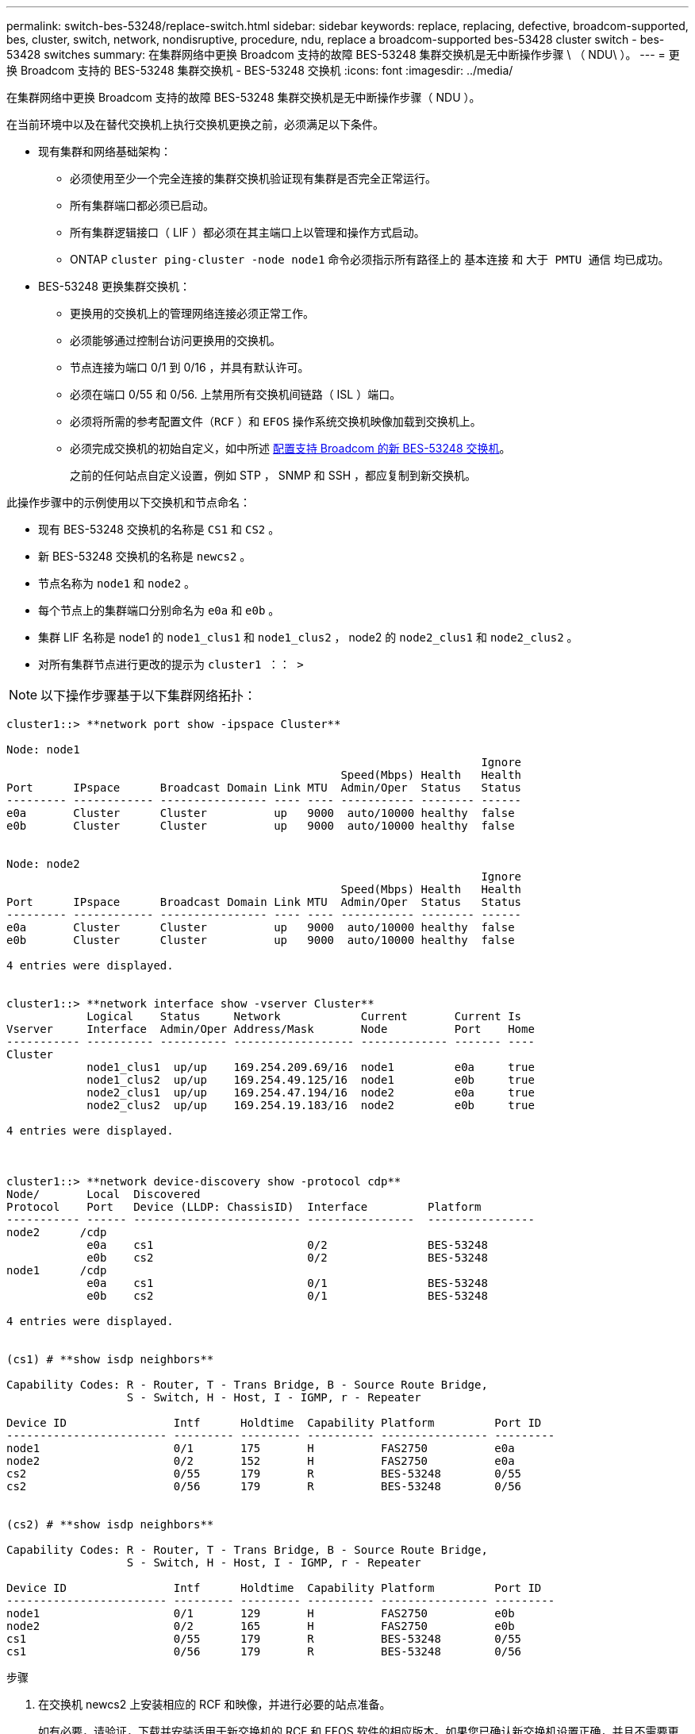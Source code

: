 ---
permalink: switch-bes-53248/replace-switch.html 
sidebar: sidebar 
keywords: replace, replacing, defective, broadcom-supported, bes, cluster, switch, network, nondisruptive, procedure, ndu, replace a broadcom-supported bes-53428 cluster switch - bes-53428 switches 
summary: 在集群网络中更换 Broadcom 支持的故障 BES-53248 集群交换机是无中断操作步骤 \ （ NDU\ ）。 
---
= 更换 Broadcom 支持的 BES-53248 集群交换机 - BES-53248 交换机
:icons: font
:imagesdir: ../media/


[role="lead"]
在集群网络中更换 Broadcom 支持的故障 BES-53248 集群交换机是无中断操作步骤（ NDU ）。

在当前环境中以及在替代交换机上执行交换机更换之前，必须满足以下条件。

* 现有集群和网络基础架构：
+
** 必须使用至少一个完全连接的集群交换机验证现有集群是否完全正常运行。
** 所有集群端口都必须已启动。
** 所有集群逻辑接口（ LIF ）都必须在其主端口上以管理和操作方式启动。
** ONTAP `cluster ping-cluster -node node1` 命令必须指示所有路径上的 `基本连接` 和 `大于 PMTU 通信` 均已成功。


* BES-53248 更换集群交换机：
+
** 更换用的交换机上的管理网络连接必须正常工作。
** 必须能够通过控制台访问更换用的交换机。
** 节点连接为端口 0/1 到 0/16 ，并具有默认许可。
** 必须在端口 0/55 和 0/56. 上禁用所有交换机间链路（ ISL ）端口。
** 必须将所需的参考配置文件（`RCF` ）和 `EFOS` 操作系统交换机映像加载到交换机上。
** 必须完成交换机的初始自定义，如中所述 xref:configure-new-switch.adoc[配置支持 Broadcom 的新 BES-53248 交换机]。
+
之前的任何站点自定义设置，例如 STP ， SNMP 和 SSH ，都应复制到新交换机。





此操作步骤中的示例使用以下交换机和节点命名：

* 现有 BES-53248 交换机的名称是 `CS1` 和 `CS2` 。
* 新 BES-53248 交换机的名称是 `newcs2` 。
* 节点名称为 `node1` 和 `node2` 。
* 每个节点上的集群端口分别命名为 `e0a` 和 `e0b` 。
* 集群 LIF 名称是 node1 的 `node1_clus1` 和 `node1_clus2` ， node2 的 `node2_clus1` 和 `node2_clus2` 。
* 对所有集群节点进行更改的提示为 `cluster1 ：： >`



NOTE: 以下操作步骤基于以下集群网络拓扑：

[listing]
----
cluster1::> **network port show -ipspace Cluster**

Node: node1
                                                                       Ignore
                                                  Speed(Mbps) Health   Health
Port      IPspace      Broadcast Domain Link MTU  Admin/Oper  Status   Status
--------- ------------ ---------------- ---- ---- ----------- -------- ------
e0a       Cluster      Cluster          up   9000  auto/10000 healthy  false
e0b       Cluster      Cluster          up   9000  auto/10000 healthy  false


Node: node2
                                                                       Ignore
                                                  Speed(Mbps) Health   Health
Port      IPspace      Broadcast Domain Link MTU  Admin/Oper  Status   Status
--------- ------------ ---------------- ---- ---- ----------- -------- ------
e0a       Cluster      Cluster          up   9000  auto/10000 healthy  false
e0b       Cluster      Cluster          up   9000  auto/10000 healthy  false

4 entries were displayed.


cluster1::> **network interface show -vserver Cluster**
            Logical    Status     Network            Current       Current Is
Vserver     Interface  Admin/Oper Address/Mask       Node          Port    Home
----------- ---------- ---------- ------------------ ------------- ------- ----
Cluster
            node1_clus1  up/up    169.254.209.69/16  node1         e0a     true
            node1_clus2  up/up    169.254.49.125/16  node1         e0b     true
            node2_clus1  up/up    169.254.47.194/16  node2         e0a     true
            node2_clus2  up/up    169.254.19.183/16  node2         e0b     true

4 entries were displayed.



cluster1::> **network device-discovery show -protocol cdp**
Node/       Local  Discovered
Protocol    Port   Device (LLDP: ChassisID)  Interface         Platform
----------- ------ ------------------------- ----------------  ----------------
node2      /cdp
            e0a    cs1                       0/2               BES-53248
            e0b    cs2                       0/2               BES-53248
node1      /cdp
            e0a    cs1                       0/1               BES-53248
            e0b    cs2                       0/1               BES-53248

4 entries were displayed.


(cs1) # **show isdp neighbors**

Capability Codes: R - Router, T - Trans Bridge, B - Source Route Bridge,
                  S - Switch, H - Host, I - IGMP, r - Repeater

Device ID                Intf      Holdtime  Capability Platform         Port ID
------------------------ --------- --------- ---------- ---------------- ---------
node1                    0/1       175       H          FAS2750          e0a
node2                    0/2       152       H          FAS2750          e0a
cs2                      0/55      179       R          BES-53248        0/55
cs2                      0/56      179       R          BES-53248        0/56


(cs2) # **show isdp neighbors**

Capability Codes: R - Router, T - Trans Bridge, B - Source Route Bridge,
                  S - Switch, H - Host, I - IGMP, r - Repeater

Device ID                Intf      Holdtime  Capability Platform         Port ID
------------------------ --------- --------- ---------- ---------------- ---------
node1                    0/1       129       H          FAS2750          e0b
node2                    0/2       165       H          FAS2750          e0b
cs1                      0/55      179       R          BES-53248        0/55
cs1                      0/56      179       R          BES-53248        0/56
----
.步骤
. 在交换机 newcs2 上安装相应的 RCF 和映像，并进行必要的站点准备。
+
如有必要，请验证，下载并安装适用于新交换机的 RCF 和 EFOS 软件的相应版本。如果您已确认新交换机设置正确，并且不需要更新 RCF 和 EFOS 软件，请继续执行步骤 2 。

+
.. 您可以从下载适用于集群交换机的 Broadcom EFOS 软件 https://www.broadcom.com/support/bes-switch["Broadcom 以太网交换机支持"] 站点按照下载页面上的步骤下载要安装的 ONTAP 软件版本的 EFOS 文件。
.. 可从获取相应的 RCF https://mysupport.netapp.com/site/products/all/details/broadcom-cluster-switches/downloads-tab["Broadcom 集群交换机"] 页面。按照下载页面上的步骤下载适用于您要安装的 ONTAP 软件版本的正确 RCF 。


. 在新交换机上，以 admin 身份登录并关闭将连接到节点集群接口（端口 1 到 16 ）的所有端口。
+

NOTE: 如果您为其他端口购买了额外的许可证，请同时关闭这些端口。

+
如果要更换的交换机无法正常工作并已关闭电源，则集群节点上的 LIF 应已故障转移到每个节点的另一个集群端口。

+

NOTE: 要进入 `enable` 模式，不需要密码。

+
[listing]
----
User:**admin**
Password:
(newcs2) >**enable**
(newcs2) #**config**
(newcs2)(config)#**interface 0/1-0/16**
(newcs2)(interface 0/1-0/16)#**shutdown**
(newcs2)(interface 0/1-0/16)#exit
(newcs2)(config)#exit
----
. 验证所有集群 LIF 是否已启用 `auto-revert` ：
+
`network interface show - vserver cluster -fields auto-revert`

+
[listing]
----

cluster1::> **network interface show -vserver Cluster -fields auto-revert**

Logical
Vserver   Interface    Auto-revert
--------- ------------ ------------
Cluster   node1_clus1  true
Cluster   node1_clus2  true
Cluster   node2_clus1  true
Cluster			node2_clus2		true

4 entries were displayed.
----
. 关闭 BES-53248 交换机 CS1 上的 ISL 端口 0/55 和 0/56 ：
+
[listing]
----
(cs1) #**config**
(cs1)(config)#**interface 0/55-0/56**
(cs1)(interface 0/55-0/56)#**shutdown**
----
. 拔下 BES-53248 CS2 交换机上的所有缆线，然后将其连接到 BES-53248 newcs2 交换机上的相同端口。
. 启动 CS1 和 newcs2 交换机之间的 ISL 端口 0/55 和 0/56 ，然后验证端口通道操作状态。
+
端口通道 1/1 的链路状态应为已启动，并且端口活动标题下的所有成员端口均应为 True 。

+
此示例将启用 ISL 端口 0/55 和 0/56 ，并显示交换机 CS1 上端口通道 1/1 的链路状态：

+
[listing]
----
(cs1) # **config**
(cs1)(config)# **interface 0/55-0/56**
(cs1)(interface 0/55-0/56)# **no shutdown**
(cs1) # **show port-channel 1/1**


Local Interface................................ 1/1
Channel Name................................... Cluster-ISL
Link State..................................... Up
Admin Mode..................................... Enabled
Type........................................... Dynamic
Port-channel Min-links......................... 1
Load Balance Option............................ 7
(Enhanced hashing mode)

Mbr    Device/       Port       Port
Ports  Timeout       Speed      Active
------ ------------- ---------- -------
0/55   actor/long    100G Full  True
       partner/long
0/56   actor/long    100G Full  True
       partner/long
----
. 在新交换机 newcs2 上，重新启用连接到节点集群接口（端口 1 到 16 ）的所有端口。
+

NOTE: 如果您为其他端口购买了额外的许可证，请同时关闭这些端口。

+
[listing]
----
User:admin
Password:
(newcs2) >enable
(newcs2) #config
(newcs2)(config)#interface 0/1-0/16
(newcs2)(interface 0/1-0/16)#no shutdown
(newcs2)(interface 0/1-0/16)#exit
(newcs2)(config)#exit
----
. 验证端口 e0b 是否为 `up` ：
+
`network port show -ipspace cluster`

+
输出应类似于以下内容：

+
[listing]
----
cluster1::> **network port show -ipspace Cluster**

Node: node1
                                                                        Ignore
                                                   Speed(Mbps) Health   Health
Port      IPspace      Broadcast Domain Link MTU   Admin/Oper  Status   Status
--------- ------------ ---------------- ---- ----- ----------- -------- -------
e0a       Cluster      Cluster          up   9000  auto/10000  healthy  false
e0b       Cluster      Cluster          up   9000  auto/10000  healthy  false

Node: node2
                                                                        Ignore
                                                   Speed(Mbps) Health   Health
Port      IPspace      Broadcast Domain Link MTU   Admin/Oper  Status   Status
--------- ------------ ---------------- ---- ----- ----------- -------- -------
e0a       Cluster      Cluster          up   9000  auto/10000  healthy  false
e0b       Cluster      Cluster          up   9000  auto/auto   -        false

4 entries were displayed.
----
. 在上一步使用的同一节点上，等待 node1 上的集群 LIF node1_clus2 自动还原。
+
在此示例中，如果 `为 Home` 为 `true` 且端口为 e0b ，则 node1 上的 LIF node1_clus2 将成功还原。

+
以下命令显示两个节点上的 LIF 的相关信息。如果两个集群接口的 `为 Home` 为 `true` 且显示正确的端口分配，则会成功启动第一个节点，此示例中为 node1 上的 `e0a` 和 `e0b` 。

+
[listing]
----
cluster::> **network interface show -vserver Cluster**

            Logical      Status     Network            Current    Current Is
Vserver     Interface    Admin/Oper Address/Mask       Node       Port    Home
----------- ------------ ---------- ------------------ ---------- ------- -----
Cluster
            node1_clus1  up/up      169.254.209.69/16  node1      e0a     true
            node1_clus2  up/up      169.254.49.125/16  node1      e0b     true
            node2_clus1  up/up      169.254.47.194/16  node2      e0a     true
            node2_clus2  up/up      169.254.19.183/16  node2      e0a     false

4 entries were displayed.
----
. 显示有关集群中节点的信息： `cluster show`
+
此示例显示此集群中 `node1` 和 `node2` 的节点运行状况为 `true` ：

+
[listing]
----
cluster1::> **cluster show**
Node                   Health Eligibility    Epsilon
--------------------   ------- ------------  --------
node1                   true    true           true
node2                   true    true           true
----
. 确认以下集群网络配置：
+
`network port show`

+
[listing]
----
cluster1::> **network port show -ipspace Cluster**
Node: node1
                                                                       Ignore
                                       Speed(Mbps)            Health   Health
Port      IPspace     Broadcast Domain Link MTU   Admin/Oper  Status   Status
--------- ----------- ---------------- ---- ----- ----------- -------- ------
e0a       Cluster     Cluster          up   9000  auto/10000  healthy  false
e0b       Cluster     Cluster          up   9000  auto/10000  healthy  false

Node: node2
                                                                       Ignore
                                        Speed(Mbps)           Health   Health
Port      IPspace      Broadcast Domain Link MTU  Admin/Oper  Status   Status
--------- ------------ ---------------- ---- ---- ----------- -------- ------
e0a       Cluster      Cluster          up   9000 auto/10000  healthy  false
e0b       Cluster      Cluster          up   9000 auto/10000  healthy  false

4 entries were displayed.


cluster1::> **network interface show -vserver Cluster**

            Logical    Status     Network            Current       Current Is
Vserver     Interface  Admin/Oper Address/Mask       Node          Port    Home
----------- ---------- ---------- ------------------ ------------- ------- ----
Cluster
            node1_clus1  up/up    169.254.209.69/16  node1         e0a     true
            node1_clus2  up/up    169.254.49.125/16  node1         e0b     true
            node2_clus1  up/up    169.254.47.194/16  node2         e0a     true
            node2_clus2  up/up    169.254.19.183/16  node2         e0b     true
4 entries were displayed.



cs1# **show cdp neighbors**

Capability Codes: R - Router, T - Trans-Bridge, B - Source-Route-Bridge
                  S - Switch, H - Host, I - IGMP, r - Repeater,
                  V - VoIP-Phone, D - Remotely-Managed-Device,
                  s - Supports-STP-Dispute

Device-ID            Local Intrfce  Hldtme Capability  Platform      Port ID
node1                Eth1/1         144    H           FAS2980       e0a
node2                Eth1/2         145    H           FAS2980       e0a
newcs2(FDO296348FU)  Eth1/65        176    R S I s     N9K-C92300YC  Eth1/65
newcs2(FDO296348FU)  Eth1/66        176    R S I s     N9K-C92300YC  Eth1/66


Total entries displayed: 4


cs2# **show cdp neighbors**

Capability Codes: R - Router, T - Trans-Bridge, B - Source-Route-Bridge
                  S - Switch, H - Host, I - IGMP, r - Repeater,
                  V - VoIP-Phone, D - Remotely-Managed-Device,
                  s - Supports-STP-Dispute

Device-ID          Local Intrfce  Hldtme Capability  Platform      Port ID
node1              Eth1/1         139    H           FAS2980       e0b
node2              Eth1/2         124    H           FAS2980       e0b
cs1(FDO220329KU)   Eth1/65        178    R S I s     N9K-C92300YC  Eth1/65
cs1(FDO220329KU)   Eth1/66        178    R S I s     N9K-C92300YC  Eth1/66

Total entries displayed: 4
----
. 验证集群网络是否运行正常：
+
`s如何使用 isdp 邻居`

+
[listing]
----
(cs1) # show isdp neighbors
Capability Codes: R - Router, T - Trans Bridge, B - Source Route Bridge,
S - Switch, H - Host, I - IGMP, r - Repeater
Device ID    Intf    Holdtime    Capability    Platform    Port ID
---------    ----    --------    ----------    --------    --------
node1        0/1     175         H             FAS2750     e0a
node2        0/2     152         H             FAS2750     e0a
newcs2       0/55    179         R             BES-53248   0/55
newcs2       0/56    179         R             BES-53248   0/56

(newcs2) # show isdp neighbors
Capability Codes: R - Router, T - Trans Bridge, B - Source Route Bridge,
S - Switch, H - Host, I - IGMP, r - Repeater

Device ID    Intf    Holdtime    Capability    Platform    Port ID
---------    ----    --------    ----------    --------    --------
node1        0/1     129         H             FAS2750     e0b
node2        0/2     165         H             FAS2750     e0b
cs1          0/55    179         R             BES-53248   0/55
cs1          0/56    179         R             BES-53248   0/56
----


请参见 link:configure-log-collection.html["配置集群交换机日志收集功能"] 用于启用集群运行状况交换机日志收集以收集交换机相关日志文件所需的步骤。

* 相关信息 *

https://mysupport.netapp.com/["NetApp 支持站点"]

https://hwu.netapp.com/["NetApp Hardware Universe"]

http://docs.netapp.com/platstor/topic/com.netapp.doc.hw-sw-ix8-setup/home.html["《适用于 Broadcom 支持的 BES-53248 交换机的交换机设置和配置指南》"]
